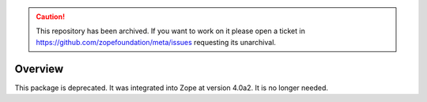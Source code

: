 .. caution:: 

    This repository has been archived. If you want to work on it please open a ticket in https://github.com/zopefoundation/meta/issues requesting its unarchival.

Overview
========

This package is deprecated. It was integrated into Zope at version 4.0a2.
It is no longer needed.
